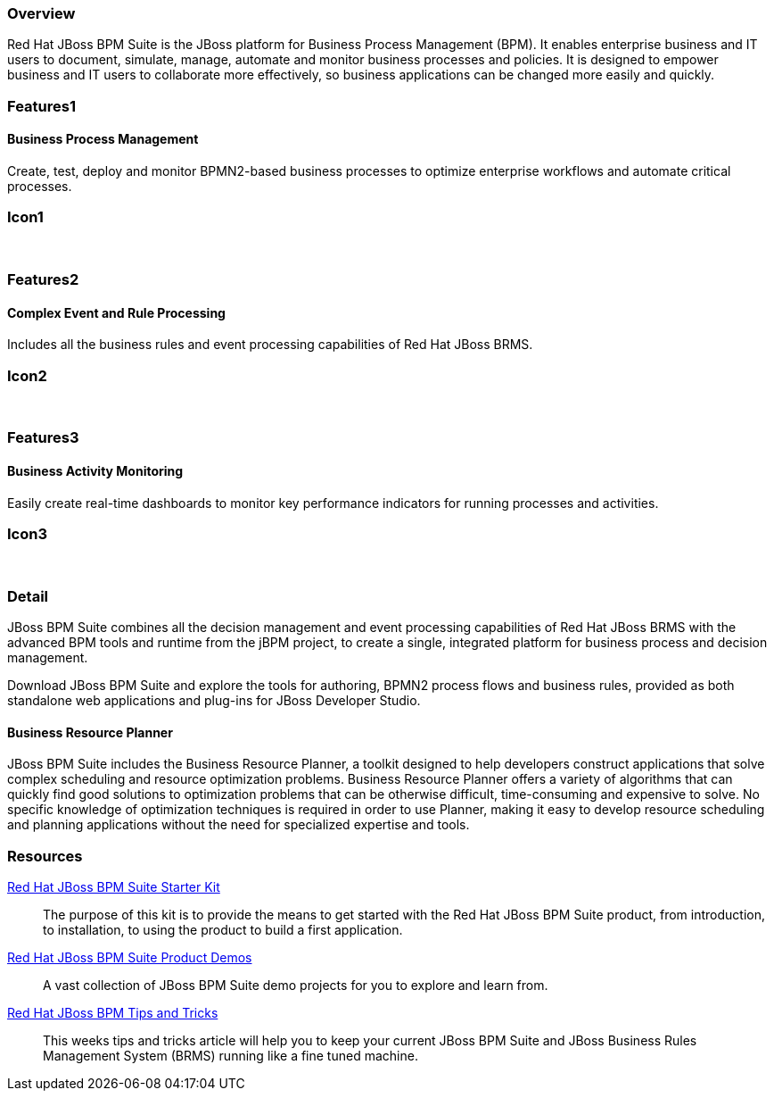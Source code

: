 :awestruct-layout: product-overview
:leveloffset: 1

== Overview

Red Hat JBoss BPM Suite is the JBoss platform for Business Process Management (BPM). It enables enterprise business and IT users to document, simulate, manage, automate and monitor business processes and policies. It is designed to empower business and IT users to collaborate more effectively, so business applications can be changed more easily and quickly.


== Features1

=== Business Process Management

Create, test, deploy and monitor BPMN2-based business processes to optimize enterprise workflows and automate critical processes.

== Icon1

[.fa .fa-random .fa-5x .fa-fw]#&nbsp;#


== Features2

=== Complex Event and Rule Processing

Includes all the business rules and event processing capabilities of Red Hat JBoss BRMS.

== Icon2
[.fa .fa-bell-o .fa-5x .fa-fw]#&nbsp;#


== Features3

=== Business Activity Monitoring

Easily create real-time dashboards to monitor key performance indicators for running processes and activities.

== Icon3

[.fa .fa-tachometer .fa-5x .fa-fw]#&nbsp;#

== Detail

JBoss BPM Suite combines all the decision management and event processing capabilities of Red Hat JBoss BRMS with the
advanced BPM tools and runtime from the jBPM project, to create a single, integrated platform for business process and decision management.

Download JBoss BPM Suite and explore the tools for authoring, BPMN2 process flows and business rules, provided as both
standalone web applications and plug-ins for JBoss Developer Studio.

=== Business Resource Planner
JBoss BPM Suite includes the Business Resource Planner, a toolkit designed to help developers construct applications that solve complex scheduling and resource optimization problems. Business Resource Planner offers a variety of algorithms that can quickly find good solutions to optimization problems that can be otherwise difficult, time-consuming and expensive to solve. No specific knowledge of optimization techniques is required in order to use Planner, making it easy to develop resource scheduling and planning applications without the need for specialized expertise and tools.

== Resources
http://www.jboss.org/products/bpmsuite/get-started[Red Hat JBoss BPM Suite Starter Kit]::
  The purpose of this kit is to provide the means to get started with the Red Hat JBoss BPM Suite product, from introduction, to installation, to using the product to build a first application.

https://github.com/jbossdemocentral?utf8=%E2%9C%93&query=bpms-[Red Hat JBoss BPM Suite Product Demos]::
  A vast collection of JBoss BPM Suite demo projects for you to explore and learn from.

http://www.schabell.org/search/label/Tips%26Tricks[Red Hat JBoss BPM Tips and Tricks]::
  This weeks tips and tricks article will help you to keep your current JBoss BPM Suite and JBoss Business Rules Management System (BRMS) running like a fine tuned machine.